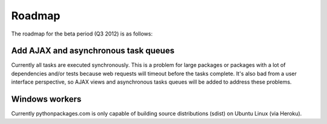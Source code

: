 .. _roadmap:

Roadmap
=======

The roadmap for the beta period (Q3 2012) is as follows:

Add AJAX and asynchronous task queues
~~~~~~~~~~~~~~~~~~~~~~~~~~~~~~~~~~~~~

Currently all tasks are executed synchronously. This is a problem for large packages or packages with a lot of dependencies and/or tests because web requests will timeout before the tasks complete. It's also bad from a user interface perspective, so AJAX views and asynchronous tasks queues will be added to address these problems.

Windows workers
~~~~~~~~~~~~~~~

Currently pythonpackages.com is only capable of building source distributions (sdist) on Ubuntu Linux (via Heroku).

